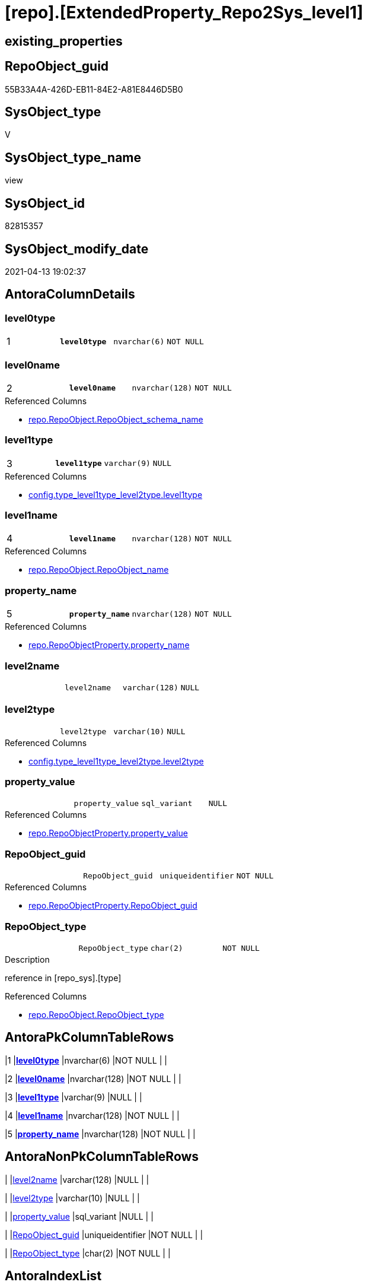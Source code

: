 = [repo].[ExtendedProperty_Repo2Sys_level1]

== existing_properties

// tag::existing_properties[]
:ExistsProperty--antorareferencedlist:
:ExistsProperty--antorareferencinglist:
:ExistsProperty--pk_index_guid:
:ExistsProperty--pk_indexpatterncolumndatatype:
:ExistsProperty--pk_indexpatterncolumnname:
:ExistsProperty--referencedobjectlist:
:ExistsProperty--sql_modules_definition:
:ExistsProperty--FK:
:ExistsProperty--AntoraIndexList:
:ExistsProperty--Columns:
// end::existing_properties[]

== RepoObject_guid

// tag::RepoObject_guid[]
55B33A4A-426D-EB11-84E2-A81E8446D5B0
// end::RepoObject_guid[]

== SysObject_type

// tag::SysObject_type[]
V 
// end::SysObject_type[]

== SysObject_type_name

// tag::SysObject_type_name[]
view
// end::SysObject_type_name[]

== SysObject_id

// tag::SysObject_id[]
82815357
// end::SysObject_id[]

== SysObject_modify_date

// tag::SysObject_modify_date[]
2021-04-13 19:02:37
// end::SysObject_modify_date[]

== AntoraColumnDetails

// tag::AntoraColumnDetails[]
[[column-level0type]]
=== level0type

[cols="d,m,m,m,m,d"]
|===
|1
|*level0type*
|nvarchar(6)
|NOT NULL
|
|
|===


[[column-level0name]]
=== level0name

[cols="d,m,m,m,m,d"]
|===
|2
|*level0name*
|nvarchar(128)
|NOT NULL
|
|
|===

.Referenced Columns
--
* xref:repo.RepoObject.adoc#column-RepoObject_schema_name[repo.RepoObject.RepoObject_schema_name]
--


[[column-level1type]]
=== level1type

[cols="d,m,m,m,m,d"]
|===
|3
|*level1type*
|varchar(9)
|NULL
|
|
|===

.Referenced Columns
--
* xref:config.type_level1type_level2type.adoc#column-level1type[config.type_level1type_level2type.level1type]
--


[[column-level1name]]
=== level1name

[cols="d,m,m,m,m,d"]
|===
|4
|*level1name*
|nvarchar(128)
|NOT NULL
|
|
|===

.Referenced Columns
--
* xref:repo.RepoObject.adoc#column-RepoObject_name[repo.RepoObject.RepoObject_name]
--


[[column-property_name]]
=== property_name

[cols="d,m,m,m,m,d"]
|===
|5
|*property_name*
|nvarchar(128)
|NOT NULL
|
|
|===

.Referenced Columns
--
* xref:repo.RepoObjectProperty.adoc#column-property_name[repo.RepoObjectProperty.property_name]
--


[[column-level2name]]
=== level2name

[cols="d,m,m,m,m,d"]
|===
|
|level2name
|varchar(128)
|NULL
|
|
|===


[[column-level2type]]
=== level2type

[cols="d,m,m,m,m,d"]
|===
|
|level2type
|varchar(10)
|NULL
|
|
|===

.Referenced Columns
--
* xref:config.type_level1type_level2type.adoc#column-level2type[config.type_level1type_level2type.level2type]
--


[[column-property_value]]
=== property_value

[cols="d,m,m,m,m,d"]
|===
|
|property_value
|sql_variant
|NULL
|
|
|===

.Referenced Columns
--
* xref:repo.RepoObjectProperty.adoc#column-property_value[repo.RepoObjectProperty.property_value]
--


[[column-RepoObject_guid]]
=== RepoObject_guid

[cols="d,m,m,m,m,d"]
|===
|
|RepoObject_guid
|uniqueidentifier
|NOT NULL
|
|
|===

.Referenced Columns
--
* xref:repo.RepoObjectProperty.adoc#column-RepoObject_guid[repo.RepoObjectProperty.RepoObject_guid]
--


[[column-RepoObject_type]]
=== RepoObject_type

[cols="d,m,m,m,m,d"]
|===
|
|RepoObject_type
|char(2)
|NOT NULL
|
|
|===

.Description
--
reference in [repo_sys].[type]
--

.Referenced Columns
--
* xref:repo.RepoObject.adoc#column-RepoObject_type[repo.RepoObject.RepoObject_type]
--


// end::AntoraColumnDetails[]

== AntoraPkColumnTableRows

// tag::AntoraPkColumnTableRows[]
|1
|*<<column-level0type>>*
|nvarchar(6)
|NOT NULL
|
|

|2
|*<<column-level0name>>*
|nvarchar(128)
|NOT NULL
|
|

|3
|*<<column-level1type>>*
|varchar(9)
|NULL
|
|

|4
|*<<column-level1name>>*
|nvarchar(128)
|NOT NULL
|
|

|5
|*<<column-property_name>>*
|nvarchar(128)
|NOT NULL
|
|






// end::AntoraPkColumnTableRows[]

== AntoraNonPkColumnTableRows

// tag::AntoraNonPkColumnTableRows[]





|
|<<column-level2name>>
|varchar(128)
|NULL
|
|

|
|<<column-level2type>>
|varchar(10)
|NULL
|
|

|
|<<column-property_value>>
|sql_variant
|NULL
|
|

|
|<<column-RepoObject_guid>>
|uniqueidentifier
|NOT NULL
|
|

|
|<<column-RepoObject_type>>
|char(2)
|NOT NULL
|
|

// end::AntoraNonPkColumnTableRows[]

== AntoraIndexList

// tag::AntoraIndexList[]

[[index-PK_ExtendedProperty_Repo2Sys_level1]]
=== PK_ExtendedProperty_Repo2Sys_level1

* IndexSemanticGroup: xref:index/IndexSemanticGroup.adoc#_no_group[no_group]
+
--
* <<column-level0type>>; nvarchar(6)
* <<column-level0name>>; nvarchar(128)
* <<column-level1type>>; varchar(9)
* <<column-level1name>>; nvarchar(128)
* <<column-property_name>>; nvarchar(128)
--
* PK, Unique, Real: 1, 1, 0


[[index-idx_ExtendedProperty_Repo2Sys_level1__2]]
=== idx_ExtendedProperty_Repo2Sys_level1__2

* IndexSemanticGroup: xref:index/IndexSemanticGroup.adoc#_schema_name,object_name[schema_name,object_name]
+
--
* <<column-level0name>>; nvarchar(128)
* <<column-level1name>>; nvarchar(128)
--
* PK, Unique, Real: 0, 0, 0


[[index-idx_ExtendedProperty_Repo2Sys_level1__3]]
=== idx_ExtendedProperty_Repo2Sys_level1__3

* IndexSemanticGroup: xref:index/IndexSemanticGroup.adoc#_repoobject_guid,property_name[RepoObject_guid,property_name]
+
--
* <<column-RepoObject_guid>>; uniqueidentifier
* <<column-property_name>>; nvarchar(128)
--
* PK, Unique, Real: 0, 0, 0


[[index-idx_ExtendedProperty_Repo2Sys_level1__4]]
=== idx_ExtendedProperty_Repo2Sys_level1__4

* IndexSemanticGroup: xref:index/IndexSemanticGroup.adoc#_repoobject_guid[RepoObject_guid]
+
--
* <<column-RepoObject_guid>>; uniqueidentifier
--
* PK, Unique, Real: 0, 0, 0

// end::AntoraIndexList[]

== AntoraParameterList

// tag::AntoraParameterList[]

// end::AntoraParameterList[]

== AdocUspSteps

// tag::adocuspsteps[]

// end::adocuspsteps[]


== AntoraReferencedList

// tag::antorareferencedlist[]
* xref:config.type_level1type_level2type.adoc[]
* xref:repo.RepoObject.adoc[]
* xref:repo.RepoObjectProperty.adoc[]
// end::antorareferencedlist[]


== AntoraReferencingList

// tag::antorareferencinglist[]
* xref:repo.usp_sync_ExtendedProperties_Repo2Sys_Delete.adoc[]
* xref:repo.usp_sync_ExtendedProperties_Repo2Sys_InsertUpdate.adoc[]
// end::antorareferencinglist[]


== exampleUsage

// tag::exampleusage[]

// end::exampleusage[]


== exampleUsage_2

// tag::exampleusage_2[]

// end::exampleusage_2[]


== exampleWrong_Usage

// tag::examplewrong_usage[]

// end::examplewrong_usage[]


== has_execution_plan_issue

// tag::has_execution_plan_issue[]

// end::has_execution_plan_issue[]


== has_get_referenced_issue

// tag::has_get_referenced_issue[]

// end::has_get_referenced_issue[]


== has_history

// tag::has_history[]

// end::has_history[]


== has_history_columns

// tag::has_history_columns[]

// end::has_history_columns[]


== is_persistence

// tag::is_persistence[]

// end::is_persistence[]


== is_persistence_check_duplicate_per_pk

// tag::is_persistence_check_duplicate_per_pk[]

// end::is_persistence_check_duplicate_per_pk[]


== is_persistence_check_for_empty_source

// tag::is_persistence_check_for_empty_source[]

// end::is_persistence_check_for_empty_source[]


== is_persistence_delete_changed

// tag::is_persistence_delete_changed[]

// end::is_persistence_delete_changed[]


== is_persistence_delete_missing

// tag::is_persistence_delete_missing[]

// end::is_persistence_delete_missing[]


== is_persistence_insert

// tag::is_persistence_insert[]

// end::is_persistence_insert[]


== is_persistence_truncate

// tag::is_persistence_truncate[]

// end::is_persistence_truncate[]


== is_persistence_update_changed

// tag::is_persistence_update_changed[]

// end::is_persistence_update_changed[]


== is_repo_managed

// tag::is_repo_managed[]

// end::is_repo_managed[]


== microsoft_database_tools_support

// tag::microsoft_database_tools_support[]

// end::microsoft_database_tools_support[]


== MS_Description

// tag::ms_description[]

// end::ms_description[]


== persistence_source_RepoObject_fullname

// tag::persistence_source_repoobject_fullname[]

// end::persistence_source_repoobject_fullname[]


== persistence_source_RepoObject_fullname2

// tag::persistence_source_repoobject_fullname2[]

// end::persistence_source_repoobject_fullname2[]


== persistence_source_RepoObject_guid

// tag::persistence_source_repoobject_guid[]

// end::persistence_source_repoobject_guid[]


== persistence_source_RepoObject_xref

// tag::persistence_source_repoobject_xref[]

// end::persistence_source_repoobject_xref[]


== pk_index_guid

// tag::pk_index_guid[]
8F2CE881-0596-EB11-84F4-A81E8446D5B0
// end::pk_index_guid[]


== pk_IndexPatternColumnDatatype

// tag::pk_indexpatterncolumndatatype[]
nvarchar(6),nvarchar(128),varchar(9),nvarchar(128),nvarchar(128)
// end::pk_indexpatterncolumndatatype[]


== pk_IndexPatternColumnName

// tag::pk_indexpatterncolumnname[]
level0type,level0name,level1type,level1name,property_name
// end::pk_indexpatterncolumnname[]


== pk_IndexSemanticGroup

// tag::pk_indexsemanticgroup[]

// end::pk_indexsemanticgroup[]


== ReferencedObjectList

// tag::referencedobjectlist[]
* [config].[type_level1type_level2type]
* [repo].[RepoObject]
* [repo].[RepoObjectProperty]
// end::referencedobjectlist[]


== usp_persistence_RepoObject_guid

// tag::usp_persistence_repoobject_guid[]

// end::usp_persistence_repoobject_guid[]


== UspParameters

// tag::uspparameters[]

// end::uspparameters[]


== sql_modules_definition

// tag::sql_modules_definition[]
[source,sql]
----
Create View repo.ExtendedProperty_Repo2Sys_level1
As
Select
    prop.property_name
  , prop.property_value
  , level0type = N'Schema'
  , level0name = ro.RepoObject_schema_name
  , lev.level1type
  , level1name = ro.RepoObject_name
  , lev.level2type
  , level2name = Cast(Null As Varchar(128))
  , prop.RepoObject_guid
  , ro.RepoObject_type
From
    repo.RepoObjectProperty               As prop
    Inner Join
        repo.RepoObject                   As ro
            On
            ro.RepoObject_guid = prop.RepoObject_guid

    Inner Join
        config.type_level1type_level2type As lev
            On
            lev.type           = ro.RepoObject_type
Where
    Not lev.level1type Is Null
    And lev.level2type Is Null;

----
// end::sql_modules_definition[]



